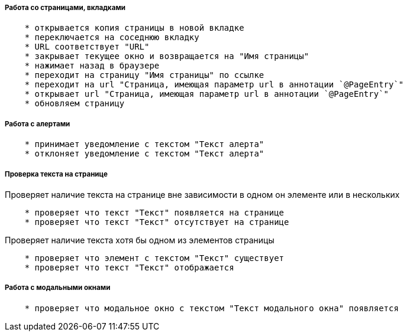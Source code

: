 ===== Работа со страницами, вкладками

[source,]
----
    * открывается копия страницы в новой вкладке
    * переключается на соседнюю вкладку
    * URL соответствует "URL"
    * закрывает текущее окно и возвращается на "Имя страницы"
    * нажимает назад в браузере
    * переходит на страницу "Имя страницы" по ссылке
    * переходит на url "Страница, имеющая параметр url в аннотации `@PageEntry`"
    * открывает url "Страница, имеющая параметр url в аннотации `@PageEntry`"
    * обновляем страницу
----

===== Работа с алертами
[source,]
----
    * принимает уведомление с текстом "Текст алерта"
    * отклоняет уведомление с текстом "Текст алерта"
----

===== Проверка текста на странице

Проверяет наличие текста на странице вне зависимости в одном он элементе или в нескольких::
[source,]
----
    * проверяет что текст "Текст" появляется на странице
    * проверяет что текст "Текст" отсутствует на странице
----

Проверяет наличие текста хотя бы одном из элементов страницы::
[source,]
----  
    * проверяет что элемент с текстом "Текст" существует
    * проверяет что текст "Текст" отображается
----
    
===== Работа с модальными окнами
[source,]
----
    * проверяет что модальное окно с текстом "Текст модального окна" появляется
----
